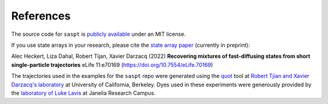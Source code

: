==========
References
==========

The source code for ``saspt`` is `publicly available <https://github.com/alecheckert/saspt>`_ under an MIT license.

If you use state arrays in your research, please cite the `state array paper <https://elifesciences.org/articles/70169>`_
(currently in preprint):

Alec Heckert, Liza Dahal, Robert Tijan, Xavier Darzacq (2022) **Recovering mixtures of fast-diffusing states from short single-particle trajectories** eLife 11:e70169 (https://doi.org/10.7554/eLife.70169)

The trajectories used in the examples for the ``saspt`` repo were generated 
using the `quot <https://github.com/alecheckert/quot>`_ tool at
`Robert Tjian and Xavier Darzacq's laboratory <https://www.tjian-darzacq.mcb.berkeley.edu/>`_ at University of California, Berkeley. Dyes used in these experiments were generously provided by the
`laboratory of Luke Lavis <https://www.janelia.org/lab/lavis-lab>`_ at Janelia Research Campus.
